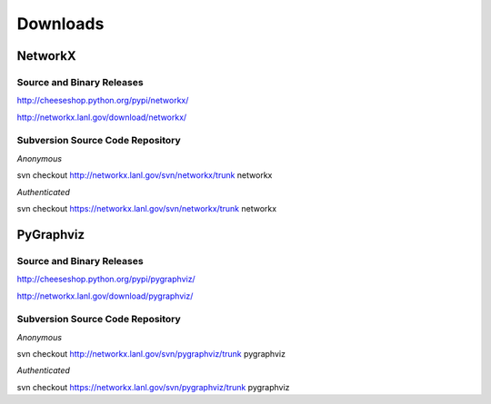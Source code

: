 *********
Downloads
*********

NetworkX
--------

Source and Binary Releases
~~~~~~~~~~~~~~~~~~~~~~~~~~
http://cheeseshop.python.org/pypi/networkx/

http://networkx.lanl.gov/download/networkx/

Subversion Source Code Repository
~~~~~~~~~~~~~~~~~~~~~~~~~~~~~~~~~
*Anonymous*          

svn checkout http://networkx.lanl.gov/svn/networkx/trunk networkx

*Authenticated* 

svn checkout https://networkx.lanl.gov/svn/networkx/trunk networkx

PyGraphviz
----------

Source and Binary Releases
~~~~~~~~~~~~~~~~~~~~~~~~~~

http://cheeseshop.python.org/pypi/pygraphviz/

http://networkx.lanl.gov/download/pygraphviz/


Subversion Source Code Repository
~~~~~~~~~~~~~~~~~~~~~~~~~~~~~~~~~
*Anonymous*          

svn checkout http://networkx.lanl.gov/svn/pygraphviz/trunk pygraphviz

*Authenticated* 

svn checkout https://networkx.lanl.gov/svn/pygraphviz/trunk pygraphviz
